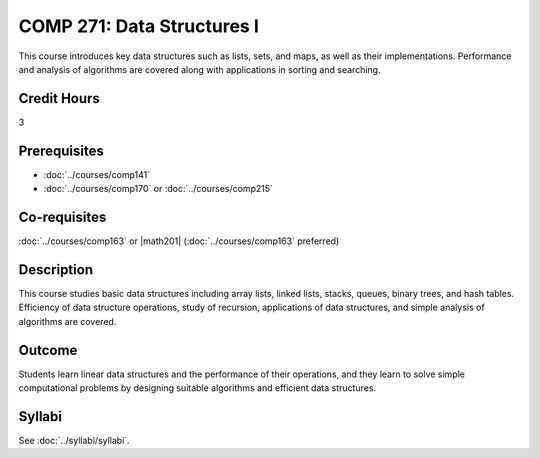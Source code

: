 .. index::
    Data Structures
    Data
    Structures
    COMP 271

COMP 271: Data Structures I
===========================

This course introduces key data structures such as lists, sets, and maps, as well as their implementations. Performance and analysis of algorithms are covered along with applications in sorting and searching.

Credit Hours
-----------------------

3

Prerequisites
------------------------------

- :doc:`../courses/comp141`
- :doc:`../courses/comp170` or :doc:`../courses/comp215`

Co-requisites
------------------------
:doc:`../courses/comp163` or |math201| (:doc:`../courses/comp163` preferred)


Description
--------------------

This course studies basic data structures including array lists, linked lists, stacks, queues, binary trees, and hash tables.  Efficiency of data structure operations, study of recursion, applications of data structures, and simple analysis of algorithms are covered.

Outcome
----------------------

Students learn linear data structures and the performance of their operations, and they learn to solve simple computational problems by designing suitable algorithms and efficient data structures.

Syllabi
----------------------
See :doc:`../syllabi/syllabi`.
